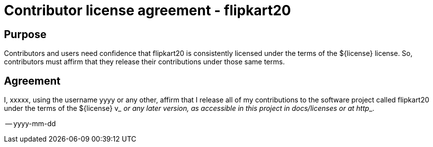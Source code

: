 
= Contributor license agreement - flipkart20

== Purpose

Contributors and users need confidence that flipkart20 is consistently licensed under the terms of the ${license} license. So, contributors must affirm that they release their contributions under those same terms.

== Agreement

I, xxxxx, using the username yyyy or any other, affirm that I release all of my contributions to the software project called flipkart20 under the terms of the ${license} v___ or any later version, as accessible in this project in docs/licenses or at http___.

-- yyyy-mm-dd
